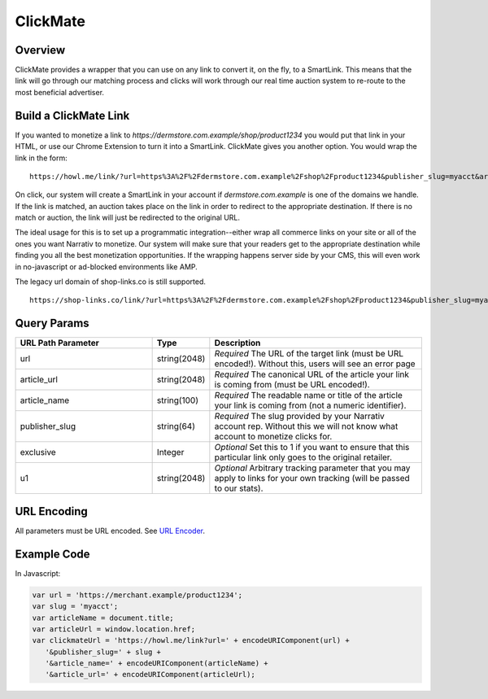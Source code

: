 ClickMate
=========

.. _clickmate_overview:

Overview
--------

ClickMate provides a wrapper that you can use on any link to convert
it, on the fly, to a SmartLink. This means that the link will go through our
matching process and clicks will work through our real time
auction system to re-route to the most beneficial advertiser.



Build a ClickMate Link
----------------------

If you wanted to monetize a link to `https://dermstore.com.example/shop/product1234`
you would put that link in your HTML, or use our Chrome Extension to turn it into a SmartLink.
ClickMate gives you another option. You would wrap the link in the form:

::

   https://howl.me/link/?url=https%3A%2F%2Fdermstore.com.example%2Fshop%2Fproduct1234&publisher_slug=myacct&article_name=my-story


On click, our system will create a SmartLink in your account if
`dermstore.com.example` is one of the domains we handle. If the link is matched, an auction takes place 
on the link in order to redirect to the appropriate destination. If there is no match or auction,
the link will just be redirected to the original URL.

The ideal usage for this is to set up a programmatic integration--either wrap all commerce links
on your site or all of the ones you want Narrativ to monetize. Our system will make sure that
your readers get to the appropriate destination while finding you all the best monetization opportunities.
If the wrapping happens server side by your CMS, this will even work in no-javascript or ad-blocked
environments like AMP.

The legacy url domain of shop-links.co is still supported.

::

   https://shop-links.co/link/?url=https%3A%2F%2Fdermstore.com.example%2Fshop%2Fproduct1234&publisher_slug=myacct&article_name=my-story&article_url=https%3A%2F%2Fwww.mywebpage.com


Query Params
--------------------------

.. list-table::
   :widths: 35 10 55
   :header-rows: 1

   * - URL Path Parameter
     - Type
     - Description

   * - url
     - string(2048)
     - *Required* The URL of the target link (must be URL encoded!). Without this, users will see an error page

   * - article_url
     - string(2048)
     - *Required* The canonical URL of the article your link is coming from (must be URL encoded!).

   * - article_name
     - string(100)
     - *Required* The readable name or title of the article your link is coming from (not a numeric identifier).

   * - publisher_slug
     - string(64)
     - *Required* The slug provided by your Narrativ account rep. Without this we will not know what account to monetize clicks for.

   * - exclusive
     - Integer
     - *Optional* Set this to 1 if you want to ensure that this particular link only goes to the original retailer.

   * - u1
     - string(2048)
     - *Optional* Arbitrary tracking parameter that you may apply to links for your own tracking (will be passed to our stats).


URL Encoding
------------

All parameters must be URL encoded. See `URL Encoder`_.


Example Code
------------

In Javascript:

.. code-block:: javascript

   var url = 'https://merchant.example/product1234';
   var slug = 'myacct';
   var articleName = document.title;
   var articleUrl = window.location.href;
   var clickmateUrl = 'https://howl.me/link?url=' + encodeURIComponent(url) +
      '&publisher_slug=' + slug +
      '&article_name=' + encodeURIComponent(articleName) +
      '&article_url=' + encodeURIComponent(articleUrl);


.. _contact us: mailto:hello@narrativ.com
.. _URL Encoder: https://www.urlencoder.org/
